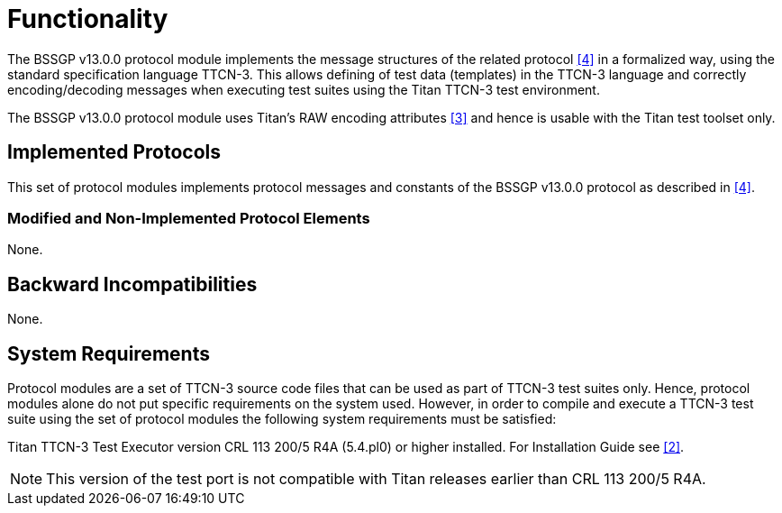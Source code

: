 = Functionality

The BSSGP v13.0.0 protocol module implements the message structures of the related protocol <<5-references.adoc#_4, [4]>> in a formalized way, using the standard specification language TTCN-3. This allows defining of test data (templates) in the TTCN-3 language and correctly encoding/decoding messages when executing test suites using the Titan TTCN-3 test environment.

The BSSGP v13.0.0 protocol module uses Titan’s RAW encoding attributes <<5-references.adoc#_3, [3]>> and hence is usable with the Titan test toolset only.

== Implemented Protocols

This set of protocol modules implements protocol messages and constants of the BSSGP v13.0.0 protocol as described in <<5-references.adoc#_4, [4]>>.

=== Modified and Non-Implemented Protocol Elements

None.

== Backward Incompatibilities

None.

== System Requirements

Protocol modules are a set of TTCN-3 source code files that can be used as part of TTCN-3 test suites only. Hence, protocol modules alone do not put specific requirements on the system used. However, in order to compile and execute a TTCN-3 test suite using the set of protocol modules the following system requirements must be satisfied:

Titan TTCN-3 Test Executor version CRL 113 200/5 R4A (5.4.pl0) or higher installed. For Installation Guide see <<5-references.adoc#_2, [2]>>.

NOTE: This version of the test port is not compatible with Titan releases earlier than CRL 113 200/5 R4A.
